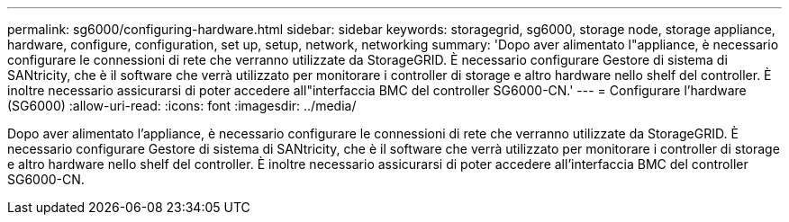 ---
permalink: sg6000/configuring-hardware.html 
sidebar: sidebar 
keywords: storagegrid, sg6000, storage node, storage appliance, hardware, configure, configuration, set up, setup, network, networking 
summary: 'Dopo aver alimentato l"appliance, è necessario configurare le connessioni di rete che verranno utilizzate da StorageGRID. È necessario configurare Gestore di sistema di SANtricity, che è il software che verrà utilizzato per monitorare i controller di storage e altro hardware nello shelf del controller. È inoltre necessario assicurarsi di poter accedere all"interfaccia BMC del controller SG6000-CN.' 
---
= Configurare l'hardware (SG6000)
:allow-uri-read: 
:icons: font
:imagesdir: ../media/


[role="lead"]
Dopo aver alimentato l'appliance, è necessario configurare le connessioni di rete che verranno utilizzate da StorageGRID. È necessario configurare Gestore di sistema di SANtricity, che è il software che verrà utilizzato per monitorare i controller di storage e altro hardware nello shelf del controller. È inoltre necessario assicurarsi di poter accedere all'interfaccia BMC del controller SG6000-CN.
